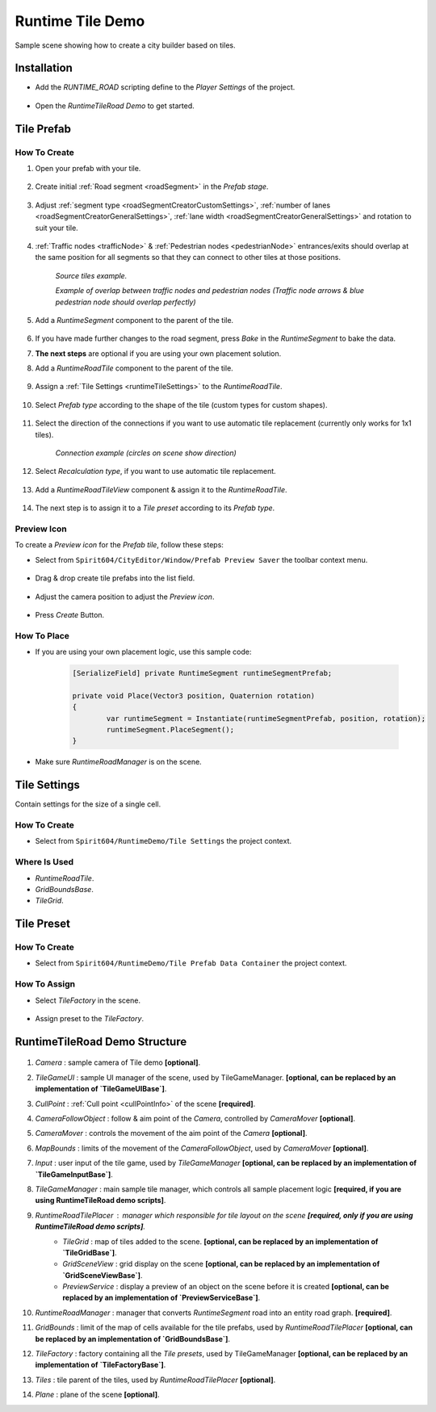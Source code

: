 .. _runtimeTileDemo:

Runtime Tile Demo
=====

Sample scene showing how to create a city builder based on tiles.

Installation
------------

* Add the `RUNTIME_ROAD` scripting define to the `Player Settings` of the project.

	.. image:: /images/road/runtimeRoad/runtimeRoadInstall.png
	
* Open the `RuntimeTileRoad Demo` to get started.

Tile Prefab
------------

How To Create
~~~~~~~~~~~~

#. Open your prefab with your tile.

	.. image:: /images/road/runtimeRoad/tileCreation1.png

#. Create initial :ref:`Road segment <roadSegment>` in the `Prefab stage`.

	.. image:: /images/road/runtimeRoad/tileCreation2.png

#. Adjust :ref:`segment type <roadSegmentCreatorCustomSettings>`, :ref:`number of lanes <roadSegmentCreatorGeneralSettings>`, :ref:`lane width <roadSegmentCreatorGeneralSettings>` and rotation to suit your tile.

	.. image:: /images/road/runtimeRoad/tileCreation3.png
	
#. :ref:`Traffic nodes <trafficNode>` & :ref:`Pedestrian nodes <pedestrianNode>` entrances/exits should overlap at the same position for all segments so that they can connect to other tiles at those positions.
	
		.. image:: /images/road/runtimeRoad/tileCreation3_1.png
		`Source tiles example.`
		
		.. image:: /images/road/runtimeRoad/tileCreation3_2.png
		`Example of overlap between traffic nodes and pedestrian nodes (Traffic node arrows & blue pedestrian node should overlap perfectly)`
		
#. Add a `RuntimeSegment` component to the parent of the tile.

	.. image:: /images/road/runtimeRoad/tileCreation4.png
	
#. If you have made further changes to the road segment, press `Bake` in the `RuntimeSegment` to bake the data.
#. **The next steps** are optional if you are using your own placement solution.
#. Add a `RuntimeRoadTile` component to the parent of the tile.

	.. image:: /images/road/runtimeRoad/tileCreation5.png
	
#. Assign a :ref:`Tile Settings <runtimeTileSettings>` to the `RuntimeRoadTile`.

	.. image:: /images/road/runtimeRoad/tileCreation6.png
	
#. Select `Prefab type` according to the shape of the tile (custom types for custom shapes).

	.. image:: /images/road/runtimeRoad/tileCreation7.png
	
#. Select the direction of the connections if you want to use automatic tile replacement (currently only works for 1x1 tiles).

	.. image:: /images/road/runtimeRoad/tileCreation8.png
	`Connection example (circles on scene show direction)`
	
#. Select `Recalculation type`, if you want to use automatic tile replacement.

	.. image:: /images/road/runtimeRoad/tileCreation9.png
	
#. Add a `RuntimeRoadTileView` component & assign it to the `RuntimeRoadTile`.
	
	.. image:: /images/road/runtimeRoad/tileCreation10.png
		
#. The next step is to assign it to a `Tile preset` according to its `Prefab type`.

	.. image:: /images/road/runtimeRoad/tileCreation11.png
	
Preview Icon
~~~~~~~~~~~~

To create a `Preview icon` for the `Prefab tile`, follow these steps:

* Select from ``Spirit604/CityEditor/Window/Prefab Preview Saver`` the toolbar context menu.

	.. image:: /images/road/runtimeRoad/preview1.png

* Drag & drop create tile prefabs into the list field.

	.. image:: /images/road/runtimeRoad/preview2.png
	
* Adjust the camera position to adjust the `Preview icon`.
	
	.. image:: /images/road/runtimeRoad/preview3.png
	
* Press `Create` Button.

How To Place
~~~~~~~~~~~~

* If you are using your own placement logic, use this sample code:

	..  code-block:: r
	
		[SerializeField] private RuntimeSegment runtimeSegmentPrefab;
		
		private void Place(Vector3 position, Quaternion rotation)
		{
			var runtimeSegment = Instantiate(runtimeSegmentPrefab, position, rotation);
			runtimeSegment.PlaceSegment();
		}
		
* Make sure `RuntimeRoadManager` is on the scene.		

.. _runtimeTileSettings:

Tile Settings
------------

Contain settings for the size of a single cell.

How To Create
~~~~~~~~~~~~

* Select from ``Spirit604/RuntimeDemo/Tile Settings`` the project context.

	.. image:: /images/road/runtimeRoad/tileSettings1.png

Where Is Used
~~~~~~~~~~~~

* `RuntimeRoadTile`.
* `GridBoundsBase`.
* `TileGrid`.

Tile Preset
------------

How To Create
~~~~~~~~~~~~

* Select from ``Spirit604/RuntimeDemo/Tile Prefab Data Container`` the project context.

	.. image:: /images/road/runtimeRoad/tilePreset1.png
	
How To Assign
~~~~~~~~~~~~

* Select `TileFactory` in the scene.

	.. image:: /images/road/runtimeRoad/tilePreset2.png
	
* Assign preset to the `TileFactory`.
	
	.. image:: /images/road/runtimeRoad/tilePreset3.png

RuntimeTileRoad Demo Structure
------------

	.. image:: /images/road/runtimeRoad/structure1.png
	
#. *Camera* : sample camera of Tile demo **[optional]**.
#. *TileGameUI* : sample UI manager of the scene, used by TileGameManager. **[optional, can be replaced by an implementation of `TileGameUIBase`]**.
#. *CullPoint* : :ref:`Cull point <cullPointInfo>` of the scene **[required]**.
#. *CameraFollowObject* : follow & aim point of the `Camera`, controlled by `CameraMover` **[optional]**.
#. *CameraMover* : controls the movement of the aim point of the `Camera` **[optional]**.
#. *MapBounds* : limits of the movement of the `CameraFollowObject`, used by `CameraMover`  **[optional]**.
#. *Input* : user input of the tile game, used by `TileGameManager`  **[optional, can be replaced by an implementation of `TileGameInputBase`]**.
#. *TileGameManager* : main sample tile manager, which controls all sample placement logic **[required, if you are using RuntimeTileRoad demo scripts]**.
#. *RuntimeRoadTilePlacer* : manager which responsible for tile layout on the scene **[required, only if you are using RuntimeTileRoad demo scripts]**.
	* *TileGrid* : map of tiles added to the scene. **[optional, can be replaced by an implementation of `TileGridBase`]**.
	* *GridSceneView* : grid display on the scene **[optional, can be replaced by an implementation of `GridSceneViewBase`]**.
	* *PreviewService* : display a preview of an object on the scene before it is created **[optional, can be replaced by an implementation of `PreviewServiceBase`]**.
#. *RuntimeRoadManager* : manager that converts `RuntimeSegment` road into an entity road graph. **[required]**.
#. *GridBounds* : limit of the map of cells available for the tile prefabs, used by `RuntimeRoadTilePlacer` **[optional, can be replaced by an implementation of `GridBoundsBase`]**.
#. *TileFactory* : factory containing all the `Tile presets`, used by TileGameManager **[optional, can be replaced by an implementation of `TileFactoryBase`]**.
#. *Tiles* : tile parent of the tiles, used by `RuntimeRoadTilePlacer` **[optional]**.
#. *Plane* : plane of the scene **[optional]**.
